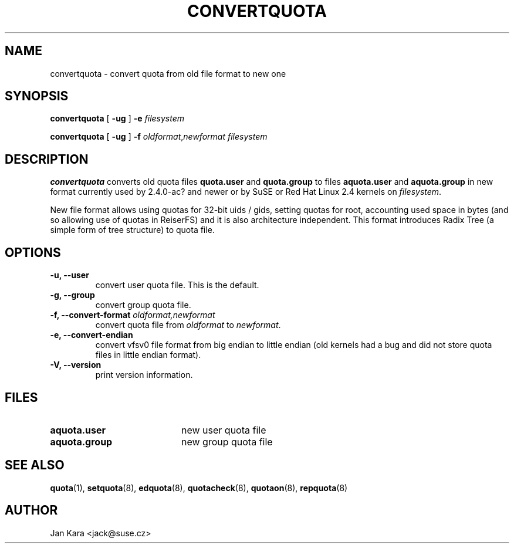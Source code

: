 .TH CONVERTQUOTA 8 "Fri Aug 20 1999"
.UC 4
.SH NAME
convertquota \- convert quota from old file format to new one
.SH SYNOPSIS
.B convertquota
[
.B -ug
] 
.B -e
.I filesystem
.LP
.B convertquota
[
.B -ug
] 
.B -f
.IR oldformat , newformat
.I filesystem
.SH DESCRIPTION
.B convertquota
converts old quota files
.BR quota.user
and
.BR quota.group
to files
.BR aquota.user
and
.BR aquota.group
in new format currently used by 2.4.0-ac? and newer or by SuSE or Red Hat Linux 2.4 kernels on
.IR filesystem .
.PP
New file format allows using quotas for 32-bit uids / gids, setting quotas for root,
accounting used space in bytes (and so allowing use of quotas in ReiserFS) and it
is also architecture independent. This format introduces Radix Tree (a simple form of tree
structure) to quota file.
.SH OPTIONS
.TP
.B -u, --user
convert user quota file. This is the default.
.TP
.B -g, --group
convert group quota file.
.TP
.B -f, --convert-format \f2oldformat,newformat\f1
convert quota file from
.I oldformat
to
.IR newformat .
.TP
.B -e, --convert-endian
convert vfsv0 file format from big endian to little endian (old kernels had
a bug and did not store quota files in little endian format).
.TP
.B -V, --version
print version information.
.SH FILES
.TP 20
.B aquota.user
new user quota file
.TP
.B aquota.group
new group quota file
.SH "SEE ALSO"
.BR quota (1),
.BR setquota (8),
.BR edquota (8),
.BR quotacheck (8),
.BR quotaon (8),
.BR repquota (8)
.SH AUTHOR
Jan Kara \<jack@suse.cz\>

